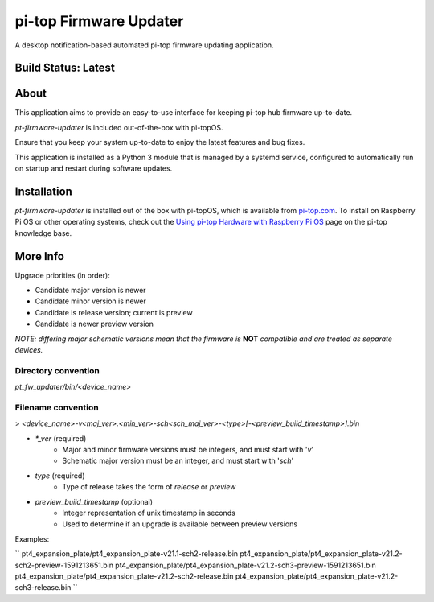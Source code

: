 =======================
pi-top Firmware Updater
=======================

A desktop notification-based automated pi-top firmware updating application.

--------------------
Build Status: Latest
--------------------

.. image:: https://img.shields.io/github/workflow/status/pi-top/pi-top-Firmware-Updater/Test%20and%20Build%20Packages%20on%20All%20Commits
   :alt: GitHub Workflow Status

.. image:: https://img.shields.io/github/v/tag/pi-top/pi-top-Firmware-Updater
    :alt: GitHub tag (latest by date)

.. image:: https://img.shields.io/github/v/release/pi-top/pi-top-Firmware-Updater
    :alt: GitHub release (latest by date)

.. https://img.shields.io/codecov/c/gh/pi-top/pi-top-Firmware-Updater?token=hfbgB9Got4
..   :alt: Codecov

-----
About
-----

This application aims to provide an easy-to-use interface for keeping pi-top hub firmware up-to-date.

`pt-firmware-updater` is included out-of-the-box with pi-topOS.

Ensure that you keep your system up-to-date to enjoy the latest features and bug fixes.

This application is installed as a Python 3 module that is managed by a systemd service, configured to automatically run on startup and restart during software updates.

------------
Installation
------------

`pt-firmware-updater` is installed out of the box with pi-topOS, which is available from
pi-top.com_. To install on Raspberry Pi OS or other operating systems, check out the `Using pi-top Hardware with Raspberry Pi OS`_ page on the pi-top knowledge base.

.. _pi-top.com: https://www.pi-top.com/products/os/

.. _Using pi-top Hardware with Raspberry Pi OS: https://pi-top.com/pi-top-rpi-os

---------
More Info
---------

Upgrade priorities (in order):

* Candidate major version is newer
* Candidate minor version is newer
* Candidate is release version; current is preview
* Candidate is newer preview version

*NOTE: differing major schematic versions mean that the firmware is* **NOT** *compatible and are treated as separate devices.*

~~~~~~~~~~~~~~~~~~~~
Directory convention
~~~~~~~~~~~~~~~~~~~~

`pt_fw_updater/bin/<device_name>`

~~~~~~~~~~~~~~~~~~~
Filename convention
~~~~~~~~~~~~~~~~~~~

> `<device_name>-v<maj_ver>.<min_ver>-sch<sch_maj_ver>-<type>[-<preview_build_timestamp>].bin`


* `*_ver` (required)
    * Major and minor firmware versions must be integers, and must start with '`v`'
    * Schematic major version must be an integer, and must start with '`sch`'

* `type` (required)
    * Type of release takes the form of `release` or `preview`

* `preview_build_timestamp` (optional)
    * Integer representation of unix timestamp in seconds
    * Used to determine if an upgrade is available between preview versions

Examples:

``
pt4_expansion_plate/pt4_expansion_plate-v21.1-sch2-release.bin
pt4_expansion_plate/pt4_expansion_plate-v21.2-sch2-preview-1591213651.bin
pt4_expansion_plate/pt4_expansion_plate-v21.2-sch3-preview-1591213651.bin
pt4_expansion_plate/pt4_expansion_plate-v21.2-sch2-release.bin
pt4_expansion_plate/pt4_expansion_plate-v21.2-sch3-release.bin
``
